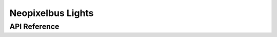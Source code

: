 Neopixelbus Lights
==================

API Reference
-------------

.. cpp:namespace:: nullptr

.. doxygenenum:: light::ESPNeoPixelOrder

.. doxygenclass:: light::NeoPixelBusLightOutputBase
    :members:
    :protected-members:
    :undoc-members:

.. doxygenclass:: light::NeoPixelRGBLightOutput
    :members:
    :protected-members:
    :undoc-members:

.. doxygenclass:: light::NeoPixelRGBWLightOutput
    :members:
    :protected-members:
    :undoc-members:
